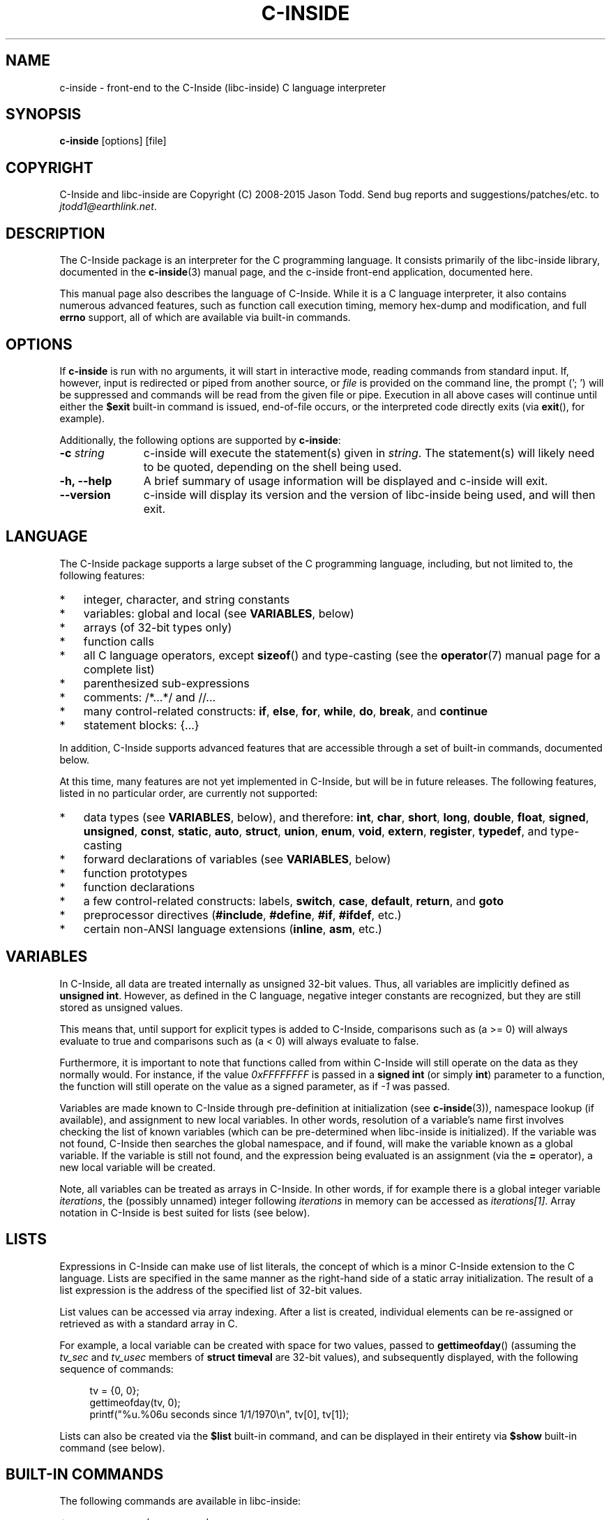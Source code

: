 .\" AUTHOR: Jason Todd
.\" Copyright (C) 2008-2015 Jason Todd <jtodd1@earthlink.net>
.\"
.\" This is free documentation; you can redistribute it and/or
.\" modify it under the terms of the GNU General Public License as
.\" published by the Free Software Foundation; either version 3 of
.\" the License, or (at your option) any later version.
.\"
.\" The GNU General Public License's references to "object code"
.\" and "executables" are to be interpreted as the output of any
.\" document formatting or typesetting system, including
.\" intermediate and printed output.
.\"
.\" This manual is distributed in the hope that it will be useful,
.\" but WITHOUT ANY WARRANTY; without even the implied warranty of
.\" MERCHANTABILITY or FITNESS FOR A PARTICULAR PURPOSE.  See the
.\" GNU General Public License for more details.
.\"
.\" You should have received a copy of the GNU General Public
.\" License along with this manual; if not, write to the Free
.\" Software Foundation, Inc., 59 Temple Place, Suite 330, Boston, MA 02111,
.\" USA.
.TH C-INSIDE 1 "2015-02-11" "C-Inside 1.3"
.SH NAME
c-inside \- front-end to the C-Inside (libc-inside) C language interpreter
.SH SYNOPSIS
.B c-inside
[options] [file]
.SH COPYRIGHT
C-Inside and libc-inside are Copyright (C) 2008-2015 Jason Todd.  Send bug
reports and suggestions/patches/etc. to
.IR jtodd1@earthlink.net .
.SH DESCRIPTION
The C-Inside package is an interpreter for the C programming language.  It
consists primarily of the libc-inside library, documented in the
.BR c-inside (3)
manual page, and the c-inside front-end application, documented here.
.PP
This manual page also describes the language of C-Inside.  While it is a C
language interpreter, it also contains numerous advanced features, such as
function call execution timing, memory hex-dump and modification, and full
.B errno
support, all of which are available via built-in commands.
.SH OPTIONS
If
.B c-inside
is run with no arguments, it will start in interactive mode, reading commands
from standard input.  If, however, input is redirected or piped from another
source, or
.I file
is provided on the command line, the prompt ('; ') will be suppressed and
commands will be read from the given file or pipe.  Execution in all above
cases will continue until either the
.B $exit
built-in command is issued, end-of-file occurs, or the interpreted code
directly exits (via
.BR exit (),
for example).
.PP
Additionally, the following options are supported by
.BR c-inside :
.PP
.PD 0
.TP 11
.BI \-c "\| string\^"
c-inside will execute the statement(s) given in
.IR string .
The statement(s) will likely need to be quoted, depending on the shell being
used.
.TP
.B \-h, --help
A brief summary of usage information will be displayed and c-inside will exit.
.TP
.B --version
c-inside will display its version and the version of libc-inside being used,
and will then exit.
.PD
.SH LANGUAGE
The C-Inside package supports a large subset of the C programming language,
including, but not limited to, the following features:
.PP
.PD 0
.IP * 3
integer, character, and string constants
.IP *
variables: global and local (see
.BR VARIABLES ,
below)
.IP *
arrays (of 32-bit types only)
.IP *
function calls
.IP *
all C language operators, except
.BR sizeof ()
and type-casting (see the
.BR operator (7)
manual page for a complete list)
.IP *
parenthesized sub-expressions
.IP *
comments: /*...*/ and //...
.IP *
many control-related constructs:
.BR if ", " else ", " for ", " while ", " do ", " break ", and " continue
.IP *
statement blocks: {...}
.PD
.PP
In addition, C-Inside supports advanced features that are accessible through a
set of built-in commands, documented below.
.PP
At this time, many features are not yet implemented in C-Inside, but will be in
future releases.  The following features, listed in no particular order, are
currently not supported:
.PP
.PD 0
.IP * 3
data types (see
.BR VARIABLES ,
below), and therefore:
.BR int ", " char ", " short ", " long ", " double ", " float ", " signed ", " unsigned ", " const ", " static ", " auto ", " struct ", " union ", " enum ", " void ", " extern ", " register ", " typedef ,
and type-casting
.IP *
forward declarations of variables (see
.BR VARIABLES ,
below)
.IP *
function prototypes
.IP *
function declarations
.IP *
a few control-related constructs: labels,
.BR switch ", " case ", " default ", " return ", and " goto
.IP *
preprocessor directives
.RB ( #include ", " #define ", " #if ", " #ifdef ,
etc.)
.IP *
certain non-ANSI language extensions
.RB ( inline ", " asm ,
etc.)
.PD
.PP
.SH VARIABLES
In C-Inside, all data are treated internally as unsigned 32-bit values.  Thus,
all variables are implicitly defined as
.BR "unsigned int" .
However, as defined in the C language, negative integer constants are
recognized, but they are still stored as unsigned values.
.PP
This means that, until support for explicit types is added to C-Inside,
comparisons such as (a >= 0) will always evaluate to true and comparisons such
as (a < 0) will always evaluate to false.
.PP
Furthermore, it is important to note that functions called from within C-Inside
will still operate on the data as they normally would.  For instance, if the
value
.I 0xFFFFFFFF
is passed in a
.B signed int
(or simply
.BR int )
parameter to a function, the function will still operate on the value as a
signed parameter, as if
.I \-1
was passed.
.PP
Variables are made known to C-Inside through pre-definition at initialization
(see
.BR c-inside (3)),
namespace lookup (if available), and assignment to new local variables.  In
other words, resolution of a variable's name first involves checking the list
of known variables (which can be pre-determined when libc-inside is
initialized).  If the variable was not found, C-Inside then searches the global
namespace, and if found, will make the variable known as a global variable.  If
the variable is still not found, and the expression being evaluated is an
assignment (via the
.B =
operator), a new local variable will be created.
.PP
Note, all variables can be treated as arrays in C-Inside.  In other words, if
for example there is a global integer variable
.IR iterations ,
the (possibly unnamed) integer following
.I iterations
in memory can be accessed as
.IR iterations[1] .
Array notation in C-Inside is best suited for lists (see below).
.SH LISTS
Expressions in C-Inside can make use of list literals, the concept of which is
a minor C-Inside extension to the C language.  Lists are specified in the same
manner as the right-hand side of a static array initialization.  The result of
a list expression is the address of the specified list of 32-bit values.
.PP
List values can be accessed via array indexing.  After a list is created,
individual elements can be re-assigned or retrieved as with a standard array in
C.
.PP
For example, a local variable can be created with space for two values, passed
to
.BR gettimeofday ()
(assuming the
.IR tv_sec " and " tv_usec
members of
.B struct timeval
are 32-bit values), and subsequently displayed, with the following sequence of
commands:
.sp
.in +4n
.nf
tv = {0, 0};
gettimeofday(tv, 0);
printf("%u.%06u seconds since 1/1/1970\\n", tv[0], tv[1]);
.fi
.in
.sp
Lists can also be created via the
.B $list
built-in command, and can be displayed in their entirety via
.B $show
built-in command (see below).
.SH BUILT-IN COMMANDS
The following commands are available in libc-inside:
.TP 9
.B $clear
all | functions | vars
.br
Remove all known variables or all known functions, or if "all" is specified,
remove all entered strings and lists in addition to the variables and
functions.
.TP
.B $count
.I iter
.br
Return the number of items in
.I iter
(see
.B $files
and
.B $words
for information on
.IR iter ).
.TP
.B $dump
.IR addr [, " count" [, " size" ]]
.br
Hex-dump data starting at 
.IR addr , " count"
values of
.I size
bytes
.RI ( size
can be 1, 2, or 4; default
.I count
is 128 and default
.I size
is 1).
.TP
.B $errno
[quiet]
.br
Return the
.B errno
value from the last function call (see
.BR errno (3)).
The corresponding message is also displayed, unless
.B quiet
is supplied.
.TP
.B $exit
Exit from the C-Inside environment.
.TP
.B $files
.IR spec "[, " spec ...]
.br
Create and return an iterator containing all file names that match the given
.IR spec (s).
The return value can be treated as a string, initially containing the first
match (or empty string if no matches).  See also
.B $next
and
.B $last
.TP
.B $get
.RI [ id ]
.br
Return the value of the named configuration item
.IR id .
If no name is given, all configuration items are displayed.  Valid names are:
.BR version ", " error ", " output_func ", " error_func ", " input_done ", and " add_semi
(see
.BR c-inside (3)
for information on configuration items).
.TP
.B $help
Display on-line help.
.TP
.B $last
.I iter
.br
Returns non-zero (and frees the iterator) if the last item in
.I iter
has already been obtained via
.B $next
(or
.BR $count ,
if the iterator only had 0 or 1 items).
.TP
.B $license
[copying | warranty]
.br
Display license information.  If no arguments are given, the entire license is
displayed.  If "copying" is given, the relevant redistribution sections of the
license are shown.  If "warranty" is given, warranty related sections of the
license are displayed.
.TP
.B $list
.IR count [, " val" ]
.br
Create a new list, 
.I count
items, optionally with value
.I val
(default zero).  This built-in command evaluates to the address of the newly
created list, so it can be used within expressions (e.g. "vals = $list...").
.TP
.B $load
.I module
.br
Load the external module
.IR mod .
.TP
.B $mod
.IR addr ", " val "[, " size ]
.br
Modify data at
.IR addr " to " val " of " size " bytes (" size
can be 1, 2, or 4).
.TP
.B $next
.I iter
.br
Advances
.I iter
to the next item (see
.B $files
and
.BR $words ).
.TP
.B $set
.IR id ", " val
.br
Set the named configuration item
.I id
to
.IR val .
Valid names are:
.BR output_func ", " error_func ", " input_done ", and " add_semi
(see
.BR c-inside (3)
for information on configuration items).
.TP
.B $show
all | functions | variables | strings | vars
.br
Display all known functions, variables, or strings, or all of the above if
.B all
is given.  When displaying variables, C-Inside will identify whether the
variable is a global or a local.  If it is a local, and is a list, the full
contents of the list will be displayed.  If the variable is a global, C-Inside
will examine its data in an attempt to better describe the variable.
.TP
.B $time
.I statement
.br
Display the execution time of each function in
.IR statement .
If the return values of some function(s) are used directly as parameters for
other functions, each call will be separately timed and displayed.
.TP
.B $unset
.I var
.br
Remove the known variable
.IR var .
.TP
.B $version
Display libc-inside version information.
.TP
.B $words
.IR string "[, " ifs ]
.br
Create and return an iterator containing all words in
.IR string ,
using characters from the string
.I ifs
(if provided) as word separators.  The default separators are space, tab, and
newline.  The return value can be treated as a string, initially containing the
first word (or empty string if no words).  See also
.B $next
and
.BR $last .
.PP
Note, built-in commands can alternatively be prefixed with '/' instead of '$'.
.SH EXIT STATUS
.B c-inside
will exit with status zero
.RB ( CINSIDE_SUCCESS )
on success, or with its status equal to one of the other libc-inside return
values, which are documented in
.BR c-inside (3),
on error.
.PP
Note, if the result of an expression is needed, for instance, from within a
shell script, it can be obtained fairly easily by wrapping a call to
.BR printf ()
or
.BR fprintf ()
around the expression to be evaluated.
.SH SEE ALSO
Examples in the
.I examples/
subdirectory within the C-Inside source distribution,
.BR c-inside "(3), " errno "(3), " operator (7)
